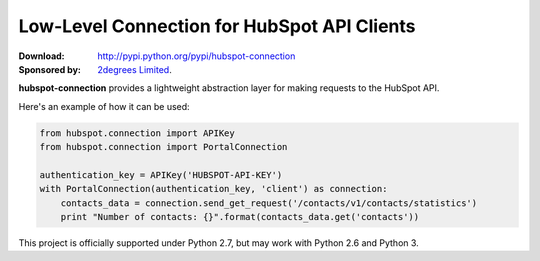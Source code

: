 Low-Level Connection for HubSpot API Clients
============================================

.. image:: https://travis-ci.org/2degrees/hubspot-connection.png?branch=master
    :target: https://travis-ci.org/2degrees/hubspot-connection
    :align: right

.. image:: https://coveralls.io/repos/2degrees/hubspot-connection/badge.png?branch=master
    :target: https://coveralls.io/r/2degrees/hubspot-connection?branch=master
    :align: right

:Download: `<http://pypi.python.org/pypi/hubspot-connection>`_
:Sponsored by: `2degrees Limited <http://dev.2degreesnetwork.com/>`_.

**hubspot-connection** provides a lightweight abstraction layer for making
requests to the HubSpot API.

Here's an example of how it can be used:

.. code-block:: python

    from hubspot.connection import APIKey
    from hubspot.connection import PortalConnection

    authentication_key = APIKey('HUBSPOT-API-KEY')
    with PortalConnection(authentication_key, 'client') as connection:
        contacts_data = connection.send_get_request('/contacts/v1/contacts/statistics')
        print "Number of contacts: {}".format(contacts_data.get('contacts'))


This project is officially supported under Python 2.7, but may work with
Python 2.6 and Python 3.
